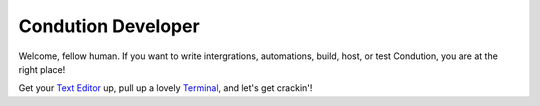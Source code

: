 ********************
Condution Developer
********************

Welcome, fellow human. If you want to write intergrations, automations, build, host, or test Condution, you are at the right place!

Get your `Text Editor`_ up, pull up a lovely `Terminal`_, and let's get crackin'!

.. _Text Editor: https://www.vim.org/
.. _Terminal: https://st.suckless.org/



